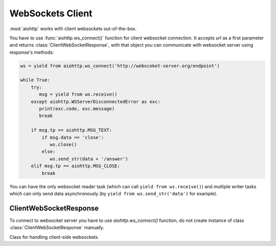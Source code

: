 .. _aiohttp-client-websockets:

WebSockets Client
=================

.. highlight:: python

.. module:: aiohttp.websocket_client

.. versionadded:: 0.15


:mod:`aiohttp` works with client websockets out-of-the-box.

You have to use :func:`aiohttp.ws_connect()` function for client
websocket connection. It accepts *url* as a first parameter and returns
:class:`ClientWebSocketResponse`, with that object you can communicate with
websocket server using response's methods:

.. code-block:: python

   ws = yield from aiohttp.ws_connect('http://webscoket-server.org/endpoint')

   while True:
       try:
          msg = yield from ws.receive()
       except aiohttp.WSServerDisconnectedError as exc:
          print(exc.code, exc.message)
          break

       if msg.tp == aiohttp.MSG_TEXT:
           if msg.data == 'close':
              ws.close()
           else:
              ws.send_str(data + '/answer')
       elif msg.tp == aiohttp.MSG_CLOSE:
           break

You can have the only websocket reader task (which can call ``yield
from ws.receive()``) and multiple writer tasks which can only send
data asynchronously (by ``yield from ws.send_str('data')`` for example).


ClientWebSocketResponse
-----------------------

To connect to websocket server you have to use `aiohttp.ws_connect()` function,
do not create instance of class :class:`ClientWebSocketResponse` manually.

.. py:function:: ws_connect(url, protocols=(), connector=None, autoclose=True, autoping=True, loop=None)

   This function creates websocket connection, checks response and
   returns :class:`ClientWebSocketResponse` object. It may raise
   :exc:`~aiohttp.errors.WSServerHandshakeError` exception.

   :param str url: websocket server url

   :param tuple protocols: websocket protocols

   :param obj connector: object :class:`TCPConnector`

   :param bool autoclose: automatically close websocket connection
                          on close message from server. if `autoclose` is
                          False them close procedure has to be handled manually

   :param bool autoping: automatically send `pong` on `ping` message from server

   :param loop: :ref:`event loop<asyncio-event-loop>` used
                for processing HTTP requests.

                If param is ``None`` :func:`asyncio.get_event_loop`
                used for getting default event loop, but we strongly
                recommend to use explicit loops everywhere.


.. class:: ClientWebSocketResponse()

   Class for handling client-side websockets.

   .. attribute:: closed

      Read-only property, ``True`` if :meth:`close` has been called of
      :const:`~aiohttp.websocket.MSG_CLOSE` message has been received from peer.

   .. attribute:: protocol

      Websocket *subprotocol* chosen after :meth:`start` call.

      May be ``None`` if server and client protocols are
      not overlapping.

   .. method:: ping(message=b'')

      Send :const:`~aiohttp.websocket.MSG_PING` to peer.

      :param message: optional payload of *ping* message,
                      :class:`str` (converted to *UTF-8* encoded bytes)
                      or :class:`bytes`.

   .. method:: send_str(data)

      Send *data* to peer as :const:`~aiohttp.websocket.MSG_TEXT` message.

      :param str data: data to send.

      :raise TypeError: if data is not :class:`str`

   .. method:: send_bytes(data)

      Send *data* to peer as :const:`~aiohttp.websocket.MSG_BINARY` message.

      :param data: data to send.

      :raise TypeError: if data is not :class:`bytes`,
                        :class:`bytearray` or :class:`memoryview`.

   .. method:: close(*, code=1000, message=b'')

      A :ref:`coroutine<coroutine>` that initiates closing handshake by sending
      :const:`~aiohttp.websocket.MSG_CLOSE` message. It waits for
      close response from server. It add timeout to `close()` call just wrap
      call with `asyncio.wait()` or `asyncio.wait_for()`.

      :param int code: closing code

      :param message: optional payload of *pong* message,
                      :class:`str` (converted to *UTF-8* encoded bytes)
                      or :class:`bytes`.

   .. method:: close_exception()

      Returns close exception if any occurs or returns None.

   .. method:: receive()

      A :ref:`coroutine<coroutine>` that waits upcoming *data*
      message from peer and returns it.

      The coroutine implicitly handles
      :const:`~aiohttp.websocket.MSG_PING`,
      :const:`~aiohttp.websocket.MSG_PONG` and
      :const:`~aiohttp.websocket.MSG_CLOSE` without returning the
      message.

      It process *ping-pong game* and performs *closing handshake* internally.

      After websocket closing raises
      :exc:`~aiohttp.errors.WSServerDisconnectedError` with
      connection closing data.

      :return: :class:`~aiohttp.websocket.Message`

      :raise: :exc:`~aiohttp.errors.WSServerDisconnectedError` on closing.

   .. method:: receive_str()

      A :ref:`coroutine<coroutine>` that calls :meth:`receive_mgs` but
      also asserts the message type is
      :const:`~aiohttp.websocket.MSG_TEXT`.

      :return str: peer's message content.

      :raise TypeError: if message is :const:`~aiohttp.websocket.MSG_BINARY`.

   .. method:: receive_bytes()

      A :ref:`coroutine<coroutine>` that calls :meth:`receive_mgs` but
      also asserts the message type is
      :const:`~aiohttp.websocket.MSG_BINARY`.

      :return bytes: peer's message content.

      :raise TypeError: if message is :const:`~aiohttp.websocket.MSG_TEXT`.
